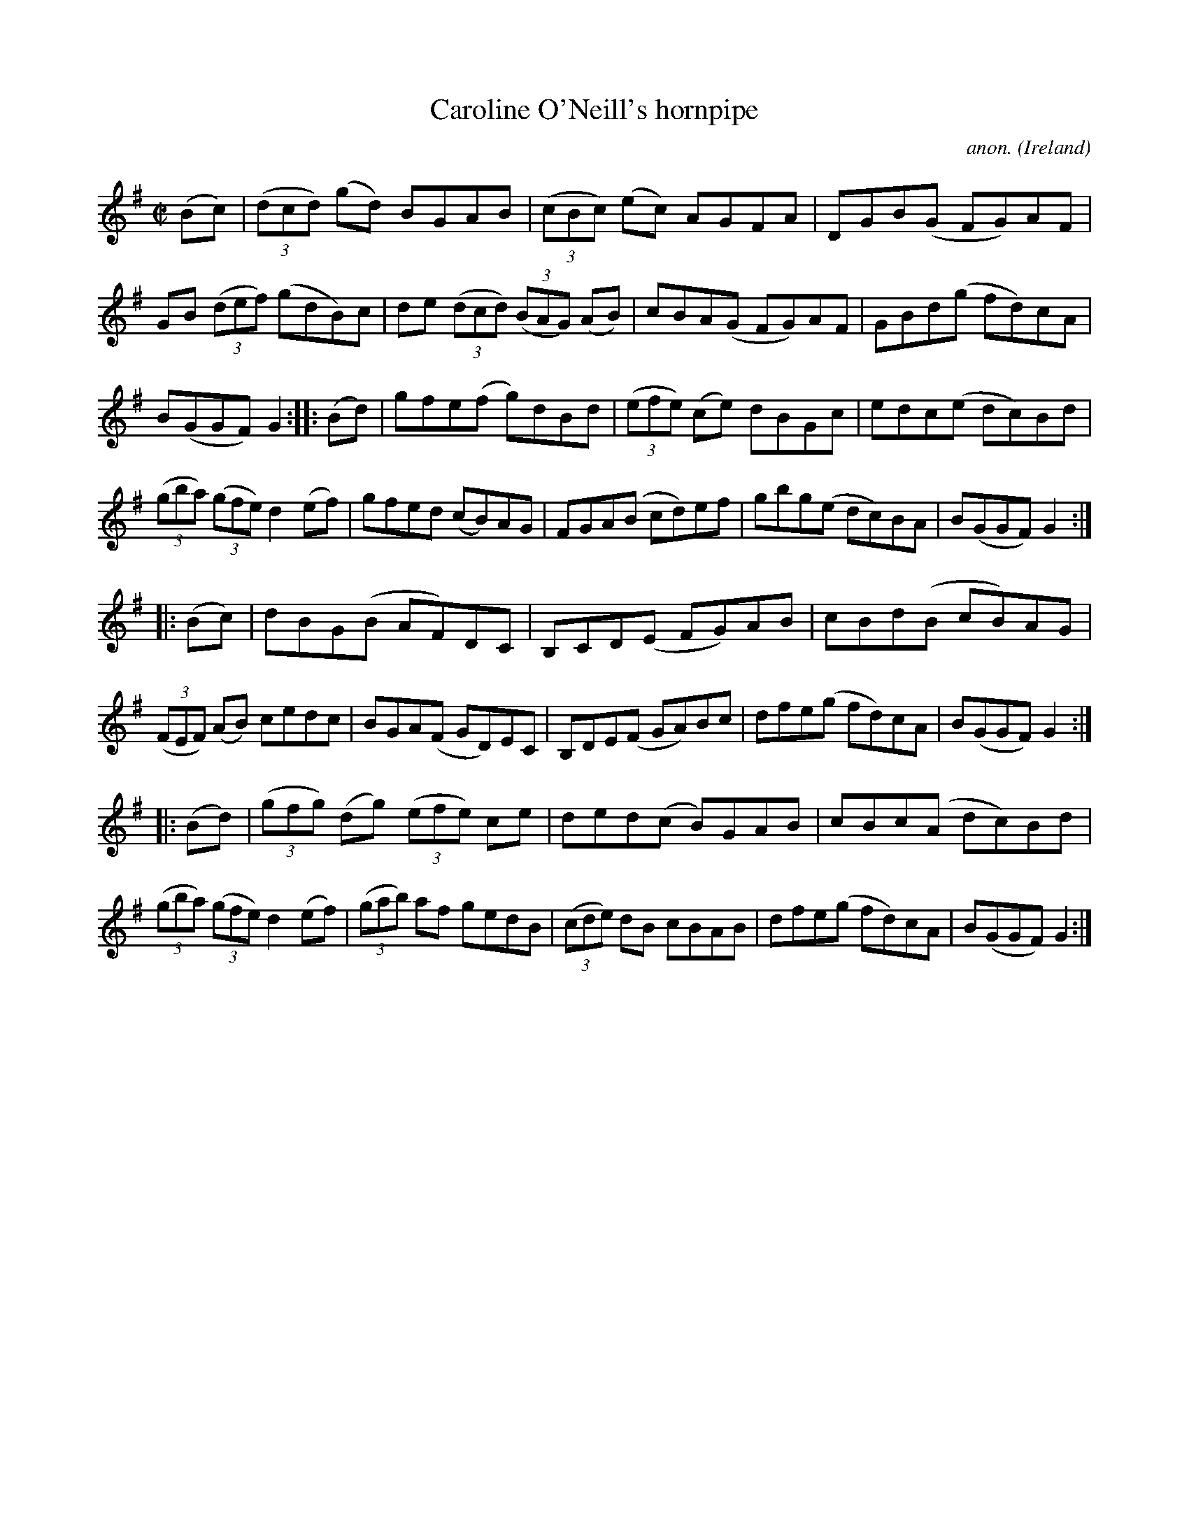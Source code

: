 X:938
T:Caroline O'Neill's hornpipe
C:anon.
O:Ireland
B:Francis O'Neill: "The Dance Music of Ireland" (1907) no. 938
R:Hornpipe
M:C|
L:1/8
K:G
(Bc)|(3(dcd) (gd) BGAB|(3(cBc) (ec) AGFA|DGB(G FG)AF|GB (3(def) (gdB)c|de (3(dcd) (3(BAG) (AB)|cBA(G FG)AF|GBd(g fd)cA|
B(GGF)G2::(Bd)|gfe(f g)dBd|(3(efe) (ce) dBGc|edc(e dc)Bd|(3(gba) (3(gfe) d2(ef)|gfed (cB)AG|FGA(B cd)ef|gbg(e dc)BA|B(GGF) G2:|
|:(Bc)|dBG(B AF)DC|B,CD(E FG)AB|cBd(B cB)AG|(3(FEF) (AB) cedc|BGA(F GD)EC|B,DE(F GA)Bc|dfe(g fd)cA|B(GGF) G2:|
|:(Bd)|(3(gfg) (dg) (3(efe) ce|ded(c B)GAB|cBc(A dc)Bd|(3(gba) (3(gfe) d2(ef)|(3(gab) af gedB|(3(cde) dB cBAB|dfe(g fd)cA|B(GGF)G2:|
